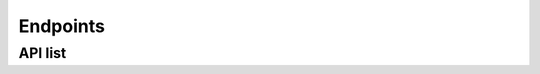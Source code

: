 Endpoints
-----------

API list
+++++++++++++


.. envvar:: /ajax/getDistinct/<entry>

    Get a specific list of elements from e3smexp

    **Example request**:

    .. tabs::

        .. code-tab:: bash

            $ curl https://pace.ornl.gov/ajax/getDistinct/<entry>

    **Example response**:

    .. sourcecode:: json

        [
            'summit',
            'cori',
            'compy'
        ]

    **Query parameters**
            * ``entry`` (string): value from the list ``['machine,'user']``

    .. note::

       note

.. envvar:: /ajax/similarDistinct/<keyword>

    This is designed for the search bar on the website. It predicts what a user may be looking for based on where the dev specifies to search.

    **Example request**:

    .. tabs::

        .. code-tab:: bash

            $ curl /ajax/similarDistinct/<keyword>

    **Example response**:

    .. sourcecode:: text

        predicts what a user may be looking for 

    **Query parameters**
            * ``keyword`` (string): ``user search query``

    .. note::

       note

.. envvar:: /ajax/search/<searchTerms>/<int:mlimit>/<orderBy>/<ascDsc>

    This is a rest-like API that gives information about queried experiments from the e3smexp table.

    **Example request**:

    .. tabs::

        .. code-tab:: bash

            $ curl /ajax/search/<searchTerms>/<int:mlimit>/<orderBy>/<ascDsc>

    **Example response**:

    .. sourcecode:: text

        list of experiments

    **Query parameters**
            * ``<searchTerms>`` (string): string value
            * ``<mlimit>`` (int): integer limit value
            * ``<orderBy>`` (string): value from the list ``["expid","total_pes_active","run_length","model_throughput","mpi_tasks_per_node","init_time","run_time","user","machine","compset","exp_date","res","e3smexp.case","case_group","lid"]``
            * ``<ascDsc>`` (string): value from the list ``['desc','asc']``

    .. note::

       note
        
.. envvar:: /ajax/specificSearch/<query>/<whitelist>

    This function is used by the scatter plot and sends requests of the form ``https://pace.ornl.gov/ajax/specificSearch/*/expid,machine,model_throughput,total_pes_active``

    **Example request**:

    .. tabs::

        .. code-tab:: bash

            $ curl https://pace.ornl.gov/ajax/specificSearch/*/expid,machine,model_throughput,total_pes_active

    **Example response**:

    .. sourcecode:: text

        returns scatter plot data

    **Query parameters**
            * ``query (string)``: string value
            * ``whitelist (string)``: value from the list ``[expid,machine,model_throughput,total_pes_active]``

    .. note::

       note

.. envvar:: /atmos/<expids>/

    Atmosphere model component stats page and also compare multiple experiments on atm

    **Example request**:

    .. tabs::

        .. code-tab:: bash

            $ curl https://pace.ornl.gov/atmos/<expids>/

    **Example response**:

    .. tabs::

        .. tab:: Single experiment
            .. sourcecode:: json

                {
                    "ATM Other":{
                        "label":"ATM Other",
                        "name":"ATM Other",
                        "time":29.466,
                        "time_percentage":0.06
                    },
                    "a:crm_physics_tend":{
                        "label":"MMF",
                        "name":"a:crm_physics_tend",
                        "time":0,
                        "time_percentage":0
                    },
                    "a:macrop_tend":{
                        "label":"Macrophys",
                        "name":"a:macrop_tend",
                        "time":6562.556,
                        "time_percentage":12.83
                    },
                    "a:microp_tend":{
                        "label":"Microphys",
                        "name":"a:microp_tend",
                        "time":6033.725,
                        "time_percentage":11.8
                    },
                    "a:moist_convection":{
                        "label":"Convection",
                        "name":"a:moist_convection",
                        "time":1044.003,
                        "time_percentage":2.04
                    },
                    "a:phys_run2":{
                        "label":"Phys Aft Surface",
                        "name":"a:phys_run2",
                        "time":5313.299,
                        "time_percentage":10.39
                    },
                    "a:radiation":{
                        "label":"Radiation",
                        "name":"a:radiation",
                        "time":5968.201,
                        "time_percentage":11.67
                    },
                    "a:stepon_run1":{
                        "label":"Phys/Dyn Coupling",
                        "name":"a:stepon_run1",
                        "time":4874.382,
                        "time_percentage":9.53
                    },
                    "a:stepon_run3":{
                        "label":"Dynamics",
                        "name":"a:stepon_run3",
                        "time":10728.853,
                        "time_percentage":20.97
                    },
                    "a:tphysbc_aerosols":{
                        "label":"Aerosol",
                        "name":"a:tphysbc_aerosols",
                        "time":9559.003999999999,
                        "time_percentage":18.69
                    },
                    "a:wshist":{
                        "label":"Hist",
                        "name":"a:wshist",
                        "time":1038.471,
                        "time_percentage":2.03
                    }
                }

        .. tab:: Multiple experiment
            .. sourcecode:: json

                {
                    "Dyn":{
                        "time":[
                            0,
                            0,
                            0,
                            0
                        ],
                        "time_percentage":[
                            0,
                            0,
                            0,
                            0
                        ]
                    },
                    "SHOC":{
                        "time":[
                            0,
                            0,
                            0,
                            0
                        ],
                        "time_percentage":[
                            0,
                            0,
                            0,
                            0
                        ]
                    },
                    "SPA":{
                        "time":[
                            0,
                            0,
                            0,
                            0
                        ],
                        "time_percentage":[
                            0,
                            0,
                            0,
                            0
                        ]
                    },
                    "P3":{
                        "time":[
                            0,
                            0,
                            0,
                            0
                        ],
                        "time_percentage":[
                            0,
                            0,
                            0,
                            0
                        ]
                    },
                    "RRTMGPxx":{
                        "time":[
                            0,
                            0,
                            0,
                            0
                        ],
                        "time_percentage":[
                            0,
                            0,
                            0,
                            0
                        ]
                    },
                    "ATM Other":{
                        "time":[
                            38.675,
                            0,
                            0,
                            579.208
                        ],
                        "time_percentage":[
                            3.92,
                            0.0,
                            0.0,
                            100.0
                        ]
                    },
                    "Convection":{
                        "time":[
                            0,
                            224.679,
                            0,
                            0
                        ],
                        "time_percentage":[
                            0,
                            2.06,
                            0.0,
                            0.0
                        ]
                    },
                    "CLUBB":{
                        "time":[
                            108.379,
                            1882.563,
                            0,
                            0
                        ],
                        "time_percentage":[
                            10.99,
                            17.29,
                            0.0,
                            0.0
                        ]
                    },
                    "Aerosol":{
                        "time":[
                            81.688,
                            997.623,
                            0,
                            0
                        ],
                        "time_percentage":[
                            8.28,
                            9.16,
                            0.0,
                            0.0
                        ]
                    },
                    "Microphys":{
                        "time":[
                            269.573,
                            695.908,
                            0,
                            0
                        ],
                        "time_percentage":[
                            27.33,
                            6.39,
                            0.0,
                            0.0
                        ]
                    },
                    "Radiation":{
                        "time":[
                            449.087,
                            519.194,
                            0,
                            0
                        ],
                        "time_percentage":[
                            45.52,
                            4.77,
                            0.0,
                            0.0
                        ]
                    },
                    "Phys Aft Surface":{
                        "time":[
                            0,
                            2111.118,
                            0,
                            0
                        ],
                        "time_percentage":[
                            0,
                            19.39,
                            0.0,
                            0.0
                        ]
                    },
                    "Dynamics":{
                        "time":[
                            39.086,
                            2443.905,
                            0,
                            0
                        ],
                        "time_percentage":[
                            3.96,
                            22.44,
                            0.0,
                            0.0
                        ]
                    },
                    "Phys/Dyn Coupling":{
                        "time":[
                            0,
                            1767.0120000000002,
                            0,
                            0
                        ],
                        "time_percentage":[
                            0,
                            16.23,
                            0.0,
                            0.0
                        ]
                    },
                    "Hist":{
                        "time":[
                            0,
                            246.688,
                            0,
                            0
                        ],
                        "time_percentage":[
                            0,
                            2.27,
                            0.0,
                            0.0
                        ]
                    }
                }
   
    **Query parameters**
            * ``<expids>``: list of integer

    .. note::

       note

.. envvar:: /benchmarks/<keyword>

    get list of benchmarks

    **Example request**:

    .. tabs::

        .. code-tab:: bash

            $ curl https://pace.ornl.gov/benchmarks/<keyword>

    **Example response**:

    .. sourcecode:: json

        [
            'High-res Atmosphere',
            'High-res Ocean'
        ]

    **Query parameters**
            * ``keyword`` (string): value in the list of ``["FC5AV1C-H01A", "GMPAS-IAF"]``

    .. note::

       note

.. envvar:: /buildtime/<int:mexpid>

    This api is to get the build time stats page

    **Example request**:

    .. tabs::

        .. code-tab:: bash

            $ curl https://pace.ornl.gov/buildtime/<int:mexpid>

    **Example response**:

    .. sourcecode:: json

        [
            {
                "name":"CMakeFiles/rof.dir/__/__/mosart/src/cpl/rof_comp_esmf.F90.o",
                "time":0.172597
            },
            {
                "name":"CMakeFiles/wav.dir/__/__/stub_comps/swav/src/wav_comp_mct.F90.o",
                "time":0.284152
            },
            {
                "name":"CMakeFiles/glc.dir/__/__/stub_comps/sglc/src/glc_comp_mct.F90.o",
                "time":0.294248
            },
            {
                "name":"CMakeFiles/rof.dir/__/__/mosart/src/riverroute/RtmSpmd.F90.o",
                "time":0.177503
            },
            {
                "name":"libwav.a",
                "time":0.032712
            }
        ]

    **Query parameters**
            * ``mexpid (int)``: experiment id value

    .. note::

       note

.. envvar:: /e3smrunsh/<int:mexpid>

    e3sm_run sh script page

    **Example request**:

    .. tabs::

        .. code-tab:: bash

            $ curl https://pace.ornl.gov/e3smrunsh/<int:mexpid>

    **Example response**:

    .. sourcecode:: bash

        #!/bin/bash -fe

        # E3SM Water Cycle v2 run_e3sm script template.
        #
        # Inspired by v1 run_e3sm script as well as SCREAM group simplified run script.
        #
        # Bash coding style inspired by:
        # http://kfirlavi.herokuapp.com/blog/2012/11/14/defensive-bash-programming

        # TO DO:
        # - custom pelayout

        main() {

        # For debugging, uncomment line below
        #set -x

        # --- Configuration flags ----

        # Machine and project
        readonly MACHINE=anvil
        readonly PROJECT="condo"

        # Simulation
        readonly COMPSET="S"
        readonly RESOLUTION="f19_g16"
        # BEFORE RUNNING : CHANGE the following CASE_NAME to desired value
        readonly CASE_NAME="test_perf_archive"
        # If this is part of a simulation campaign, ask your group lead about using a case_group label
        # readonly CASE_GROUP=""

        # Code and compilation
        readonly CHECKOUT="20210806"
        readonly BRANCH="master"
        readonly CHERRY=( )
        readonly DEBUG_COMPILE=false

        # Run options
        readonly MODEL_START_TYPE="hybrid"  # 'initial', 'continue', 'branch', 'hybrid'
        readonly START_DATE="0001-01-01"

        # Additional options for 'branch' and 'hybrid'
        readonly GET_REFCASE=FALSE
        readonly RUN_REFDIR="/global/cscratch1/sd/forsyth/E3SMv2/v2.LR.piControl/init"
        readonly RUN_REFCASE="20210625.v2rc3c-GWD.piControl.ne30pg2_EC30to60E2r2.chrysalis"
        readonly RUN_REFDATE="1001-01-01"   # same as MODEL_START_DATE for 'branch', can be different for 'hybrid'

        # Set paths
        readonly CODE_ROOT="/home/ac.boutte3/E3SM"
        readonly CASE_ROOT="/lcrc/group/e3sm/ac.boutte3/scratch/anvil/${CASE_NAME}"

        # Sub-directories
        readonly CASE_BUILD_DIR=${CASE_ROOT}/build
        readonly CASE_ARCHIVE_DIR=${CASE_ROOT}/archive

        # Define type of run
        #  short tests: 'XS_2x5_ndays', 'XS_1x10_ndays', 'S_1x10_ndays',
        #               'M_1x10_ndays', 'M2_1x10_ndays', 'M80_1x10_ndays', 'L_1x10_ndays'
        #  or 'production' for full simulation
        readonly run='XS_2x5_ndays'
        if [ "${run}" != "production" ]; then

        # Short test simulations
        tmp=($(echo $run | tr "_" " "))
        layout=${tmp[0]}
        units=${tmp[2]}
        resubmit=$(( ${tmp[1]%%x*} -1 ))
        length=${tmp[1]##*x}

        readonly CASE_SCRIPTS_DIR=${CASE_ROOT}/tests/${run}/case_scripts
        readonly CASE_RUN_DIR=${CASE_ROOT}/tests/${run}/run
        readonly PELAYOUT=${layout}
        readonly WALLTIME="2:00:00"
        readonly STOP_OPTION=${units}
        readonly STOP_N=${length}
        readonly REST_OPTION=${STOP_OPTION}
        readonly REST_N=${STOP_N}
        readonly RESUBMIT=${resubmit}
        readonly DO_SHORT_TERM_ARCHIVING=false

        else

        # Production simulation
        readonly CASE_SCRIPTS_DIR=${CASE_ROOT}/case_scripts
        readonly CASE_RUN_DIR=${CASE_ROOT}/run
        readonly PELAYOUT="L"
        readonly WALLTIME="34:00:00"
        readonly STOP_OPTION="nyears"
        readonly STOP_N="50"
        readonly REST_OPTION="nyears"
        readonly REST_N="5"
        readonly RESUBMIT="9"
        readonly DO_SHORT_TERM_ARCHIVING=false
        fi

        # Coupler history
        readonly HIST_OPTION="nyears"
        readonly HIST_N="5"

        # Leave empty (unless you understand what it does)
        readonly OLD_EXECUTABLE=""

        # --- Toggle flags for what to do ----
        do_fetch_code=false
        do_create_newcase=true
        do_case_setup=true
        do_case_build=true
        do_case_submit=true

        # --- Now, do the work ---

        # Make directories created by this script world-readable
        umask 022

        # Fetch code from Github
        fetch_code

        # Create case
        create_newcase

        # Setup
        case_setup

        # Build
        case_build

        # Configure runtime options
        runtime_options

        # Copy script into case_script directory for provenance
        copy_script

        # Submit
        case_submit

        # All done
        echo $'\n----- All done -----\n'

        }

        # =======================
        # Custom user_nl settings
        # =======================

        user_nl() {

        cat << EOF >> user_nl_eam
        nhtfrq =   0,-24,-6,-6,-3,-24,0
        mfilt  = 1,30,120,120,240,30,1
        avgflag_pertape = 'A','A','I','A','A','A','I'
        fexcl1 = 'CFAD_SR532_CAL', 'LINOZ_DO3', 'LINOZ_DO3_PSC', 'LINOZ_O3CLIM', 'LINOZ_O3COL', 'LINOZ_SSO3', 'hstobie_linoz'
        fincl1 = 'extinct_sw_inp','extinct_lw_bnd7','extinct_lw_inp','CLD_CAL', 'TREFMNAV', 'TREFMXAV'
        fincl2 = 'FLUT','PRECT','U200','V200','U850','V850','Z500','OMEGA500','UBOT','VBOT','TREFHT','TREFHTMN:M','TREFHTMX:X','QREFHT','TS','PS','TMQ','TUQ','TVQ','TOZ', 'FLDS', 'FLNS', 'FSDS', 'FSNS', 'SHFLX', 'LHFLX', 'TGCLDCWP', 'TGCLDIWP', 'TGCLDLWP', 'CLDTOT', 'T250', 'T200', 'T150', 'T100', 'T050', 'T025', 'T010', 'T005', 'T002', 'T001', 'TTOP', 'U250', 'U150', 'U100', 'U050', 'U025', 'U010', 'U005', 'U002', 'U001', 'UTOP', 'FSNT', 'FLNT'
        fincl3 = 'PSL','T200','T500','U850','V850','UBOT','VBOT','TREFHT', 'Z700', 'TBOT:M'
        fincl4 = 'FLUT','U200','U850','PRECT','OMEGA500'
        fincl5 = 'PRECT','PRECC','TUQ','TVQ','QFLX','SHFLX','U90M','V90M'
        fincl6 = 'CLDTOT_ISCCP','MEANCLDALB_ISCCP','MEANTAU_ISCCP','MEANPTOP_ISCCP','MEANTB_ISCCP','CLDTOT_CAL','CLDTOT_CAL_LIQ','CLDTOT_CAL_ICE','CLDTOT_CAL_UN','CLDHGH_CAL','CLDHGH_CAL_LIQ','CLDHGH_CAL_ICE','CLDHGH_CAL_UN','CLDMED_CAL','CLDMED_CAL_LIQ','CLDMED_CAL_ICE','CLDMED_CAL_UN','CLDLOW_CAL','CLDLOW_CAL_LIQ','CLDLOW_CAL_ICE','CLDLOW_CAL_UN'
        fincl7 = 'O3', 'PS', 'TROP_P'

        ! Additional retuning
        clubb_tk1 = 268.15D0
        gw_convect_hcf = 10.0
        EOF

        cat << EOF >> user_nl_elm
        hist_dov2xy = .true.,.true.
        hist_fincl2 = 'H2OSNO', 'FSNO', 'QRUNOFF', 'QSNOMELT', 'FSNO_EFF', 'SNORDSL', 'SNOW', 'FSDS', 'FSR', 'FLDS', 'FIRE', 'FIRA'
        hist_mfilt = 1,365
        hist_nhtfrq = 0,-24
        hist_avgflag_pertape = 'A','A'
        EOF

        cat << EOF >> user_nl_mosart
        rtmhist_fincl2 = 'RIVER_DISCHARGE_OVER_LAND_LIQ'
        rtmhist_mfilt = 1,365
        rtmhist_ndens = 2
        rtmhist_nhtfrq = 0,-24
        EOF

        }

        patch_mpas_streams() {

        echo

        }

        ######################################################
        ### Most users won't need to change anything below ###
        ######################################################

        #-----------------------------------------------------
        fetch_code() {

            if [ "${do_fetch_code,,}" != "true" ]; then
                echo $'\n----- Skipping fetch_code -----\n'
                return
            fi

            echo $'\n----- Starting fetch_code -----\n'
            local path=${CODE_ROOT}
            local repo=e3sm

            echo "Cloning $repo repository branch $BRANCH under $path"
            if [ -d "${path}" ]; then
                echo "ERROR: Directory already exists. Not overwriting"
                exit 20
            fi
            mkdir -p ${path}
            pushd ${path}

            # This will put repository, with all code
            git clone git@github.com:E3SM-Project/${repo}.git .

            # Setup git hooks
            rm -rf .git/hooks
            git clone git@github.com:E3SM-Project/E3SM-Hooks.git .git/hooks
            git config commit.template .git/hooks/commit.template

            # Check out desired branch
            git checkout ${BRANCH}

            # Custom addition
            if [ "${CHERRY}" != "" ]; then
                echo ----- WARNING: adding git cherry-pick -----
                for commit in "${CHERRY[@]}"
                do
                    echo ${commit}
                    git cherry-pick ${commit}
                done
                echo -------------------------------------------
            fi

            # Bring in all submodule components
            git submodule update --init --recursive

            popd
        }

        #-----------------------------------------------------
        create_newcase() {

            if [ "${do_create_newcase,,}" != "true" ]; then
                echo $'\n----- Skipping create_newcase -----\n'
                return
            fi

            echo $'\n----- Starting create_newcase -----\n'

            if [[ -z "$CASE_GROUP" ]]; then
                ${CODE_ROOT}/cime/scripts/create_newcase \
                    --case ${CASE_NAME} \
                    --output-root ${CASE_ROOT} \
                    --script-root ${CASE_SCRIPTS_DIR} \
                    --handle-preexisting-dirs u \
                    --compset ${COMPSET} \
                    --res ${RESOLUTION} \
                    --machine ${MACHINE} \
                    --walltime ${WALLTIME} \
                    --pecount ${PELAYOUT}
            else
                ${CODE_ROOT}/cime/scripts/create_newcase \
                    --case ${CASE_NAME} \
                    --case-group ${CASE_GROUP} \
                    --output-root ${CASE_ROOT} \
                    --script-root ${CASE_SCRIPTS_DIR} \
                    --handle-preexisting-dirs u \
                    --compset ${COMPSET} \
                    --res ${RESOLUTION} \
                    --machine ${MACHINE} \
                    --walltime ${WALLTIME} \
                    --pecount ${PELAYOUT}
            fi
            

            if [ $? != 0 ]; then
            echo $'\nNote: if create_newcase failed because sub-directory already exists:'
            echo $'  * delete old case_script sub-directory'
            echo $'  * or set do_newcase=false\n'
            exit 35
            fi

        }

        #-----------------------------------------------------
        case_setup() {

            if [ "${do_case_setup,,}" != "true" ]; then
                echo $'\n----- Skipping case_setup -----\n'
                return
            fi

            echo $'\n----- Starting case_setup -----\n'
            pushd ${CASE_SCRIPTS_DIR}

            # Setup some CIME directories
            ./xmlchange EXEROOT=${CASE_BUILD_DIR}
            ./xmlchange RUNDIR=${CASE_RUN_DIR}

            # Short term archiving
            ./xmlchange DOUT_S=${DO_SHORT_TERM_ARCHIVING^^}
            ./xmlchange DOUT_S_ROOT=${CASE_ARCHIVE_DIR}

            # Build with COSP, except for a data atmosphere (datm)
            if [ `./xmlquery --value COMP_ATM` == "datm"  ]; then
            echo $'\nThe specified configuration uses a data atmosphere, so cannot activate COSP simulator\n'
            else
            echo $'\nConfiguring E3SM to use the COSP simulator\n'
            # ./xmlchange --id CAM_CONFIG_OPTS --append --val='-cosp'
            fi

            # Extracts input_data_dir in case it is needed for user edits to the namelist later
            local input_data_dir=`./xmlquery DIN_LOC_ROOT --value`

            # Custom user_nl
            user_nl

            # Finally, run CIME case.setup
            ./case.setup --reset

            popd
        }

        #-----------------------------------------------------
        case_build() {

            pushd ${CASE_SCRIPTS_DIR}

            # do_case_build = false
            if [ "${do_case_build,,}" != "true" ]; then

                echo $'\n----- case_build -----\n'

                if [ "${OLD_EXECUTABLE}" == "" ]; then
                    # Ues previously built executable, make sure it exists
                    if [ -x ${CASE_BUILD_DIR}/e3sm.exe ]; then
                        echo 'Skipping build because $do_case_build = '${do_case_build}
                    else
                        echo 'ERROR: $do_case_build = '${do_case_build}' but no executable exists for this case.'
                        exit 297
                    fi
                else
                    # If absolute pathname exists and is executable, reuse pre-exiting executable
                    if [ -x ${OLD_EXECUTABLE} ]; then
                        echo 'Using $OLD_EXECUTABLE = '${OLD_EXECUTABLE}
                        cp -fp ${OLD_EXECUTABLE} ${CASE_BUILD_DIR}/
                    else
                        echo 'ERROR: $OLD_EXECUTABLE = '$OLD_EXECUTABLE' does not exist or is not an executable file.'
                        exit 297
                    fi
                fi
                echo 'WARNING: Setting BUILD_COMPLETE = TRUE.  This is a little risky, but trusting the user.'
                ./xmlchange BUILD_COMPLETE=TRUE

            # do_case_build = true
            else

                echo $'\n----- Starting case_build -----\n'

                # Turn on debug compilation option if requested
                if [ "${DEBUG_COMPILE^^}" == "TRUE" ]; then
                    ./xmlchange DEBUG=${DEBUG_COMPILE^^}
                fi

                # Run CIME case.build
                ./case.build

                # Some user_nl settings won't be updated to *_in files under the run directory
                # Call preview_namelists to make sure *_in and user_nl files are consistent.
                ./preview_namelists

            fi

            popd
        }

        #-----------------------------------------------------
        runtime_options() {

            echo $'\n----- Starting runtime_options -----\n'
            pushd ${CASE_SCRIPTS_DIR}

            # Set simulation start date
            ./xmlchange RUN_STARTDATE=${START_DATE}

            # Segment length
            ./xmlchange STOP_OPTION=${STOP_OPTION,,},STOP_N=${STOP_N}

            # Restart frequency
            ./xmlchange REST_OPTION=${REST_OPTION,,},REST_N=${REST_N}

            # Coupler history
            ./xmlchange HIST_OPTION=${HIST_OPTION,,},HIST_N=${HIST_N}

            # Coupler budgets (always on)
            ./xmlchange BUDGETS=TRUE

            # Set resubmissions
            if (( RESUBMIT > 0 )); then
                ./xmlchange RESUBMIT=${RESUBMIT}
            fi

            # Run type
            # Start from default of user-specified initial conditions
            if [ "${MODEL_START_TYPE,,}" == "initial" ]; then
                ./xmlchange RUN_TYPE="startup"
                ./xmlchange CONTINUE_RUN="FALSE"

            # Continue existing run
            elif [ "${MODEL_START_TYPE,,}" == "continue" ]; then
                ./xmlchange CONTINUE_RUN="TRUE"

            elif [ "${MODEL_START_TYPE,,}" == "branch" ] || [ "${MODEL_START_TYPE,,}" == "hybrid" ]; then
                ./xmlchange RUN_TYPE=${MODEL_START_TYPE,,}
                ./xmlchange GET_REFCASE=${GET_REFCASE}
            ./xmlchange RUN_REFDIR=${RUN_REFDIR}
                ./xmlchange RUN_REFCASE=${RUN_REFCASE}
                ./xmlchange RUN_REFDATE=${RUN_REFDATE}
                echo 'Warning: $MODEL_START_TYPE = '${MODEL_START_TYPE}
            echo '$RUN_REFDIR = '${RUN_REFDIR}
            echo '$RUN_REFCASE = '${RUN_REFCASE}
            echo '$RUN_REFDATE = '${START_DATE}

            else
                echo 'ERROR: $MODEL_START_TYPE = '${MODEL_START_TYPE}' is unrecognized. Exiting.'
                exit 380
            fi

            # Patch mpas streams files
            patch_mpas_streams

            popd
        }

        #-----------------------------------------------------
        case_submit() {

            if [ "${do_case_submit,,}" != "true" ]; then
                echo $'\n----- Skipping case_submit -----\n'
                return
            fi

            echo $'\n----- Starting case_submit -----\n'
            pushd ${CASE_SCRIPTS_DIR}

            # Run CIME case.submit
            ./case.submit

            popd
        }

        #-----------------------------------------------------
        copy_script() {

            echo $'\n----- Saving run script for provenance -----\n'

            local script_provenance_dir=${CASE_SCRIPTS_DIR}/run_script_provenance
            mkdir -p ${script_provenance_dir}
            local this_script_name=`basename $0`
            local script_provenance_name=${this_script_name}.`date +%Y%m%d-%H%M%S`
            cp -vp ${this_script_name} ${script_provenance_dir}/${script_provenance_name}

        }

        #-----------------------------------------------------
        # Silent versions of popd and pushd
        pushd() {
            command pushd "$@" > /dev/null
        }
        popd() {
            command popd "$@" > /dev/null
        }

        # Now, actually run the script
        #-----------------------------------------------------
        main

    **Query parameters**
            * ``mexpid (int)``: experiment id value

    .. note::

       note

.. envvar:: /exp-details/<int:mexpid>

    experiment details stats page

    **Example request**:

    .. tabs::

        .. code-tab:: bash

            $ curl https://pace.ornl.gov/exp-details/<int:mexpid>

    **Example response**:

    .. sourcecode:: text

        html page created for experiment details

    **Query parameters**
            * ``mexpid (int)``: experiment id value

    .. note::

       note

.. envvar:: /ajax/search/<searchTerms>/<int:mlimit>/<orderBy>/<ascDsc>

    Get a specific list of elements from e3smexp

    **Example request**:

    .. tabs::

        .. code-tab:: bash

            $ curl https://pace.ornl.gov/ajax/getDistinct/<entry>

    **Example response**:

    .. sourcecode:: json

        [
            'summit',
            'cori',
            'compy'
        ]

    **Query parameters**
            * entry (string): value from the list ``['machine,'user']``

    .. note::

       note

.. envvar:: /ajax/search/<searchTerms>/<int:mlimit>/<orderBy>/<ascDsc>

    Get a specific list of elements from e3smexp

    **Example request**:

    .. tabs::

        .. code-tab:: bash

            $ curl https://pace.ornl.gov/ajax/getDistinct/<entry>

    **Example response**:

    .. sourcecode:: json

        [
            'summit',
            'cori',
            'compy'
        ]

    **Query parameters**
            * entry (string): value from the list ``['machine,'user']``

    .. note::

       note

.. envvar:: /ajax/search/<searchTerms>/<int:mlimit>/<orderBy>/<ascDsc>

    Get a specific list of elements from e3smexp

    **Example request**:

    .. tabs::

        .. code-tab:: bash

            $ curl https://pace.ornl.gov/ajax/getDistinct/<entry>

    **Example response**:

    .. sourcecode:: json

        [
            'summit',
            'cori',
            'compy'
        ]

    **Query parameters**
            * entry (string): value from the list ``['machine,'user']``

    .. note::

       note

.. envvar:: /ajax/search/<searchTerms>/<int:mlimit>/<orderBy>/<ascDsc>

    Get a specific list of elements from e3smexp

    **Example request**:

    .. tabs::

        .. code-tab:: bash

            $ curl https://pace.ornl.gov/ajax/getDistinct/<entry>

    **Example response**:

    .. sourcecode:: json

        [
            'summit',
            'cori',
            'compy'
        ]

    **Query parameters**
            * entry (string): value from the list ``['machine,'user']``

    .. note::

       note

.. envvar:: /ajax/search/<searchTerms>/<int:mlimit>/<orderBy>/<ascDsc>

    Get a specific list of elements from e3smexp

    **Example request**:

    .. tabs::

        .. code-tab:: bash

            $ curl https://pace.ornl.gov/ajax/getDistinct/<entry>

    **Example response**:

    .. sourcecode:: json

        [
            'summit',
            'cori',
            'compy'
        ]

    **Query parameters**
            * entry (string): value from the list ``['machine,'user']``

    .. note::

       note

.. envvar:: /ajax/search/<searchTerms>/<int:mlimit>/<orderBy>/<ascDsc>

    Get a specific list of elements from e3smexp

    **Example request**:

    .. tabs::

        .. code-tab:: bash

            $ curl https://pace.ornl.gov/ajax/getDistinct/<entry>

    **Example response**:

    .. sourcecode:: json

        [
            'summit',
            'cori',
            'compy'
        ]

    **Query parameters**
            * entry (string): value from the list ``['machine,'user']``

    .. note::

       note

.. envvar:: /ajax/search/<searchTerms>/<int:mlimit>/<orderBy>/<ascDsc>

    Get a specific list of elements from e3smexp

    **Example request**:

    .. tabs::

        .. code-tab:: bash

            $ curl https://pace.ornl.gov/ajax/getDistinct/<entry>

    **Example response**:

    .. sourcecode:: json

        [
            'summit',
            'cori',
            'compy'
        ]

    **Query parameters**
            * entry (string): value from the list ``['machine,'user']``

    .. note::

       note

.. envvar:: /ajax/search/<searchTerms>/<int:mlimit>/<orderBy>/<ascDsc>

    Get a specific list of elements from e3smexp

    **Example request**:

    .. tabs::

        .. code-tab:: bash

            $ curl https://pace.ornl.gov/ajax/getDistinct/<entry>

    **Example response**:

    .. sourcecode:: json

        [
            'summit',
            'cori',
            'compy'
        ]

    **Query parameters**
            * entry (string): value from the list ``['machine,'user']``

    .. note::

       note

.. envvar:: /ajax/search/<searchTerms>/<int:mlimit>/<orderBy>/<ascDsc>

    Get a specific list of elements from e3smexp

    **Example request**:

    .. tabs::

        .. code-tab:: bash

            $ curl https://pace.ornl.gov/ajax/getDistinct/<entry>

    **Example response**:

    .. sourcecode:: json

        [
            'summit',
            'cori',
            'compy'
        ]

    **Query parameters**
            * entry (string): value from the list ``['machine,'user']``

    .. note::

       note

.. envvar:: /ajax/search/<searchTerms>/<int:mlimit>/<orderBy>/<ascDsc>

    Get a specific list of elements from e3smexp

    **Example request**:

    .. tabs::

        .. code-tab:: bash

            $ curl https://pace.ornl.gov/ajax/getDistinct/<entry>

    **Example response**:

    .. sourcecode:: json

        [
            'summit',
            'cori',
            'compy'
        ]

    **Query parameters**
            * entry (string): value from the list ``['machine,'user']``

    .. note::

       note

.. envvar:: /ajax/search/<searchTerms>/<int:mlimit>/<orderBy>/<ascDsc>

    Get a specific list of elements from e3smexp

    **Example request**:

    .. tabs::

        .. code-tab:: bash

            $ curl https://pace.ornl.gov/ajax/getDistinct/<entry>

    **Example response**:

    .. sourcecode:: json

        [
            'summit',
            'cori',
            'compy'
        ]

    **Query parameters**
            * entry (string): value from the list ``['machine,'user']``

    .. note::

       note

.. envvar:: /ajax/search/<searchTerms>/<int:mlimit>/<orderBy>/<ascDsc>

    Get a specific list of elements from e3smexp

    **Example request**:

    .. tabs::

        .. code-tab:: bash

            $ curl https://pace.ornl.gov/ajax/getDistinct/<entry>

    **Example response**:

    .. sourcecode:: json

        [
            'summit',
            'cori',
            'compy'
        ]

    **Query parameters**
            * entry (string): value from the list ``['machine,'user']``

    .. note::

       note

.. envvar:: /ajax/search/<searchTerms>/<int:mlimit>/<orderBy>/<ascDsc>

    Get a specific list of elements from e3smexp

    **Example request**:

    .. tabs::

        .. code-tab:: bash

            $ curl https://pace.ornl.gov/ajax/getDistinct/<entry>

    **Example response**:

    .. sourcecode:: json

        [
            'summit',
            'cori',
            'compy'
        ]

    **Query parameters**
            * entry (string): value from the list ``['machine,'user']``

    .. note::

       note

.. envvar:: /ajax/search/<searchTerms>/<int:mlimit>/<orderBy>/<ascDsc>

    Get a specific list of elements from e3smexp

    **Example request**:

    .. tabs::

        .. code-tab:: bash

            $ curl https://pace.ornl.gov/ajax/getDistinct/<entry>

    **Example response**:

    .. sourcecode:: json

        [
            'summit',
            'cori',
            'compy'
        ]

    **Query parameters**
            * entry (string): value from the list ``['machine,'user']``

    .. note::

       note

.. envvar:: /ajax/search/<searchTerms>/<int:mlimit>/<orderBy>/<ascDsc>

    Get a specific list of elements from e3smexp

    **Example request**:

    .. tabs::

        .. code-tab:: bash

            $ curl https://pace.ornl.gov/ajax/getDistinct/<entry>

    **Example response**:

    .. sourcecode:: json

        [
            'summit',
            'cori',
            'compy'
        ]

    **Query parameters**
            * entry (string): value from the list ``['machine,'user']``

    .. note::

       note
